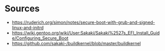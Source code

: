 * Sources
- https://ruderich.org/simon/notes/secure-boot-with-grub-and-signed-linux-and-initrd
- https://wiki.gentoo.org/wiki/User:Sakaki/Sakaki%2527s_EFI_Install_Guide/Configuring_Secure_Boot
- https://github.com/sakaki-/buildkernel/blob/master/buildkernel
